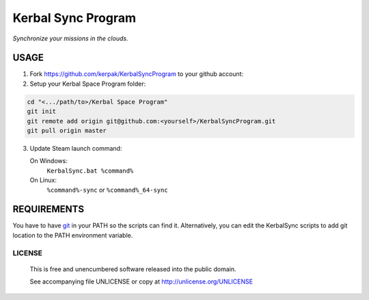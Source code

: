 Kerbal Sync Program
==================================

*Synchronize your missions in the clouds.*

USAGE
----------------------------------

1. Fork https://github.com/kerpak/KerbalSyncProgram to your github account:

2. Setup your Kerbal Space Program folder:

.. code:: bash

  cd "<.../path/to>/Kerbal Space Program"
  git init
  git remote add origin git@github.com:<yourself>/KerbalSyncProgram.git
  git pull origin master

3. Update Steam launch command:

   On Windows:
     ``KerbalSync.bat %command%``

   On Linux:
     ``%command%-sync`` or ``%command%_64-sync``

REQUIREMENTS
----------------------------------

You have to have git_ in your PATH so the scripts can find it. Alternatively,
you can edit the KerbalSync scripts to add git location to the PATH environment
variable.

.. _git: http://git-scm.com

LICENSE
````````````````````````````

 This is free and unencumbered software released into the public domain.

 See accompanying file UNLICENSE or copy at http://unlicense.org/UNLICENSE
